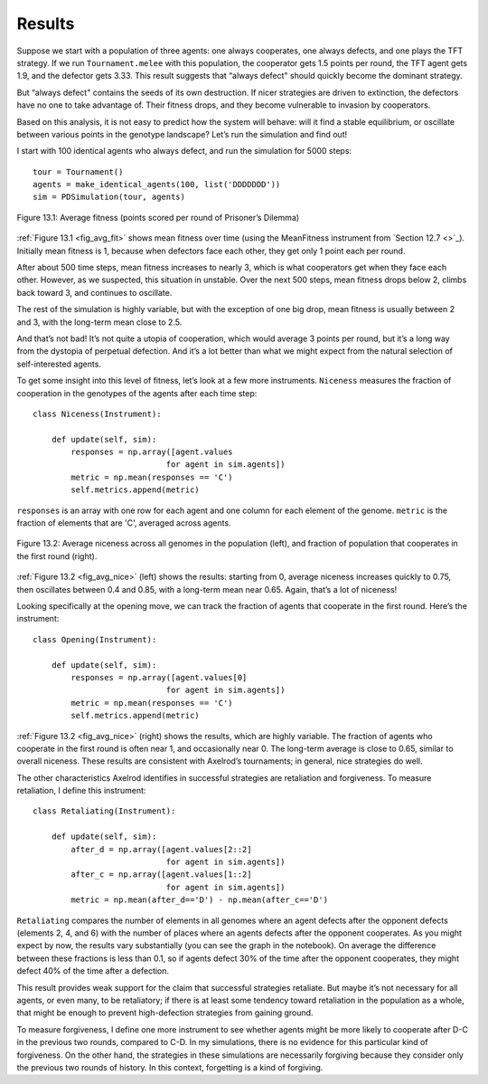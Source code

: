 Results
-------------
Suppose we start with a population of three agents: one always cooperates, one always defects, and one plays the TFT strategy. If we run ``Tournament.melee`` with this population, the cooperator gets 1.5 points per round, the TFT agent gets 1.9, and the defector gets 3.33. This result suggests that “always defect" should quickly become the dominant strategy.

But “always defect" contains the seeds of its own destruction. If nicer strategies are driven to extinction, the defectors have no one to take advantage of. Their fitness drops, and they become vulnerable to invasion by cooperators.

Based on this analysis, it is not easy to predict how the system will behave: will it find a stable equilibrium, or oscillate between various points in the genotype landscape? Let’s run the simulation and find out!

I start with 100 identical agents who always defect, and run the simulation for 5000 steps:

.. _fig_avg_fit:

::

    tour = Tournament()
    agents = make_identical_agents(100, list('DDDDDDD'))
    sim = PDSimulation(tour, agents)


.. figure:: Figures/figure_13.1.png
    :align: center

    Figure 13.1: Average fitness (points scored per round of Prisoner’s Dilemma)

   

:ref:`Figure 13.1 <fig_avg_fit>` shows mean fitness over time (using the MeanFitness instrument from `Section 12.7 <>`_). Initially mean fitness is 1, because when defectors face each other, they get only 1 point each per round.

After about 500 time steps, mean fitness increases to nearly 3, which is what cooperators get when they face each other. However, as we suspected, this situation in unstable. Over the next 500 steps, mean fitness drops below 2, climbs back toward 3, and continues to oscillate.

The rest of the simulation is highly variable, but with the exception of one big drop, mean fitness is usually between 2 and 3, with the long-term mean close to 2.5.

And that’s not bad! It’s not quite a utopia of cooperation, which would average 3 points per round, but it’s a long way from the dystopia of perpetual defection. And it’s a lot better than what we might expect from the natural selection of self-interested agents.

To get some insight into this level of fitness, let’s look at a few more instruments. ``Niceness`` measures the fraction of cooperation in the genotypes of the agents after each time step:

.. _fig_avg_nice:

::

    class Niceness(Instrument):

        def update(self, sim):
            responses = np.array([agent.values
                                for agent in sim.agents])
            metric = np.mean(responses == 'C')
            self.metrics.append(metric)

``responses`` is an array with one row for each agent and one column for each element of the genome. ``metric`` is the fraction of elements that are 'C', averaged across agents.

.. figure:: Figures/figure_13.2.png
    :align: center
   
    Figure 13.2: Average niceness across all genomes in the population (left), and fraction of population that cooperates in the first round (right).

:ref:`Figure 13.2 <fig_avg_nice>` (left) shows the results: starting from 0, average niceness increases quickly to 0.75, then oscillates between 0.4 and 0.85, with a long-term mean near 0.65. Again, that’s a lot of niceness!

Looking specifically at the opening move, we can track the fraction of agents that cooperate in the first round. Here’s the instrument:

::

    class Opening(Instrument):

        def update(self, sim):
            responses = np.array([agent.values[0]
                                for agent in sim.agents])
            metric = np.mean(responses == 'C')
            self.metrics.append(metric)

:ref:`Figure 13.2 <fig_avg_nice>` (right) shows the results, which are highly variable. The fraction of agents who cooperate in the first round is often near 1, and occasionally near 0. The long-term average is close to 0.65, similar to overall niceness. These results are consistent with Axelrod’s tournaments; in general, nice strategies do well.

The other characteristics Axelrod identifies in successful strategies are retaliation and forgiveness. To measure retaliation, I define this instrument:

::

    class Retaliating(Instrument):

        def update(self, sim):
            after_d = np.array([agent.values[2::2]
                                for agent in sim.agents])
            after_c = np.array([agent.values[1::2]
                                for agent in sim.agents])
            metric = np.mean(after_d=='D') - np.mean(after_c=='D')



``Retaliating`` compares the number of elements in all genomes where an agent defects after the opponent defects (elements 2, 4, and 6) with the number of places where an agents defects after the opponent cooperates. As you might expect by now, the results vary substantially (you can see the graph in the notebook). On average the difference between these fractions is less than 0.1, so if agents defect 30% of the time after the opponent cooperates, they might defect 40% of the time after a defection.

This result provides weak support for the claim that successful strategies retaliate. But maybe it’s not necessary for all agents, or even many, to be retaliatory; if there is at least some tendency toward retaliation in the population as a whole, that might be enough to prevent high-defection strategies from gaining ground.

To measure forgiveness, I define one more instrument to see whether agents might be more likely to cooperate after D-C in the previous two rounds, compared to C-D. In my simulations, there is no evidence for this particular kind of forgiveness. On the other hand, the strategies in these simulations are necessarily forgiving because they consider only the previous two rounds of history. In this context, forgetting is a kind of forgiving.